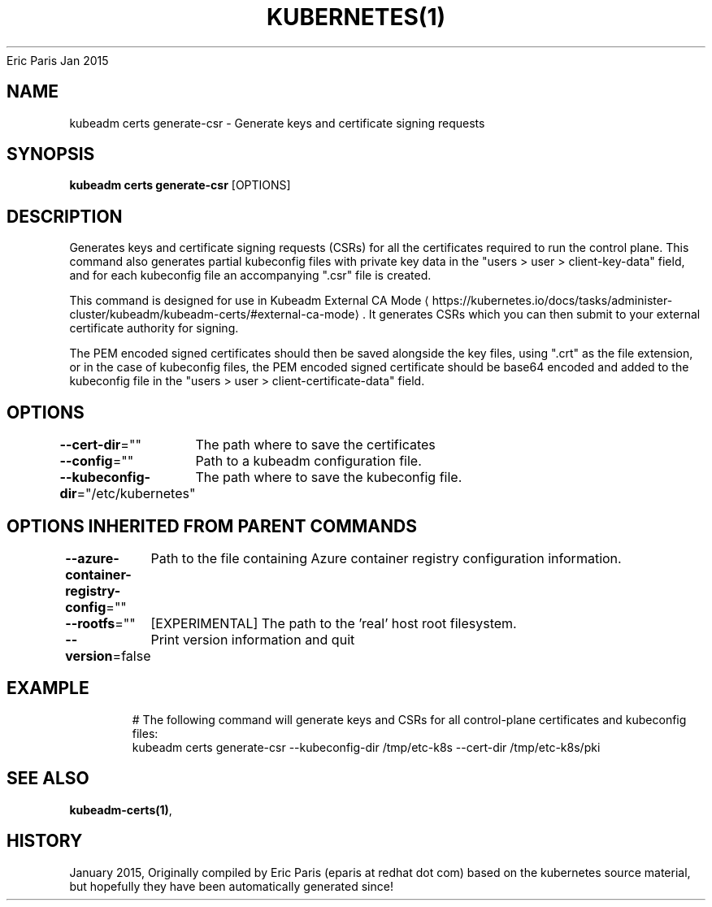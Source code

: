 .nh
.TH KUBERNETES(1) kubernetes User Manuals
Eric Paris
Jan 2015

.SH NAME
.PP
kubeadm certs generate\-csr \- Generate keys and certificate signing requests


.SH SYNOPSIS
.PP
\fBkubeadm certs generate\-csr\fP [OPTIONS]


.SH DESCRIPTION
.PP
Generates keys and certificate signing requests (CSRs) for all the certificates required to run the control plane. This command also generates partial kubeconfig files with private key data in the  "users > user > client\-key\-data" field, and for each kubeconfig file an accompanying ".csr" file is created.

.PP
This command is designed for use in Kubeadm External CA Mode
\[la]https://kubernetes.io/docs/tasks/administer-cluster/kubeadm/kubeadm-certs/#external-ca-mode\[ra]\&. It generates CSRs which you can then submit to your external certificate authority for signing.

.PP
The PEM encoded signed certificates should then be saved alongside the key files, using ".crt" as the file extension, or in the case of kubeconfig files, the PEM encoded signed certificate should be base64 encoded and added to the kubeconfig file in the "users > user > client\-certificate\-data" field.


.SH OPTIONS
.PP
\fB\-\-cert\-dir\fP=""
	The path where to save the certificates

.PP
\fB\-\-config\fP=""
	Path to a kubeadm configuration file.

.PP
\fB\-\-kubeconfig\-dir\fP="/etc/kubernetes"
	The path where to save the kubeconfig file.


.SH OPTIONS INHERITED FROM PARENT COMMANDS
.PP
\fB\-\-azure\-container\-registry\-config\fP=""
	Path to the file containing Azure container registry configuration information.

.PP
\fB\-\-rootfs\fP=""
	[EXPERIMENTAL] The path to the 'real' host root filesystem.

.PP
\fB\-\-version\fP=false
	Print version information and quit


.SH EXAMPLE
.PP
.RS

.nf
  # The following command will generate keys and CSRs for all control\-plane certificates and kubeconfig files:
  kubeadm certs generate\-csr \-\-kubeconfig\-dir /tmp/etc\-k8s \-\-cert\-dir /tmp/etc\-k8s/pki

.fi
.RE


.SH SEE ALSO
.PP
\fBkubeadm\-certs(1)\fP,


.SH HISTORY
.PP
January 2015, Originally compiled by Eric Paris (eparis at redhat dot com) based on the kubernetes source material, but hopefully they have been automatically generated since!
